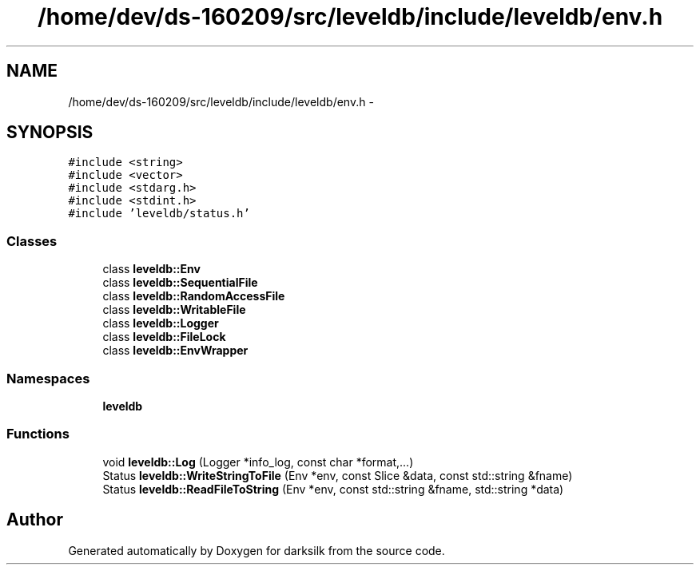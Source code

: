 .TH "/home/dev/ds-160209/src/leveldb/include/leveldb/env.h" 3 "Wed Feb 10 2016" "Version 1.0.0.0" "darksilk" \" -*- nroff -*-
.ad l
.nh
.SH NAME
/home/dev/ds-160209/src/leveldb/include/leveldb/env.h \- 
.SH SYNOPSIS
.br
.PP
\fC#include <string>\fP
.br
\fC#include <vector>\fP
.br
\fC#include <stdarg\&.h>\fP
.br
\fC#include <stdint\&.h>\fP
.br
\fC#include 'leveldb/status\&.h'\fP
.br

.SS "Classes"

.in +1c
.ti -1c
.RI "class \fBleveldb::Env\fP"
.br
.ti -1c
.RI "class \fBleveldb::SequentialFile\fP"
.br
.ti -1c
.RI "class \fBleveldb::RandomAccessFile\fP"
.br
.ti -1c
.RI "class \fBleveldb::WritableFile\fP"
.br
.ti -1c
.RI "class \fBleveldb::Logger\fP"
.br
.ti -1c
.RI "class \fBleveldb::FileLock\fP"
.br
.ti -1c
.RI "class \fBleveldb::EnvWrapper\fP"
.br
.in -1c
.SS "Namespaces"

.in +1c
.ti -1c
.RI " \fBleveldb\fP"
.br
.in -1c
.SS "Functions"

.in +1c
.ti -1c
.RI "void \fBleveldb::Log\fP (Logger *info_log, const char *format,\&.\&.\&.)"
.br
.ti -1c
.RI "Status \fBleveldb::WriteStringToFile\fP (Env *env, const Slice &data, const std::string &fname)"
.br
.ti -1c
.RI "Status \fBleveldb::ReadFileToString\fP (Env *env, const std::string &fname, std::string *data)"
.br
.in -1c
.SH "Author"
.PP 
Generated automatically by Doxygen for darksilk from the source code\&.
